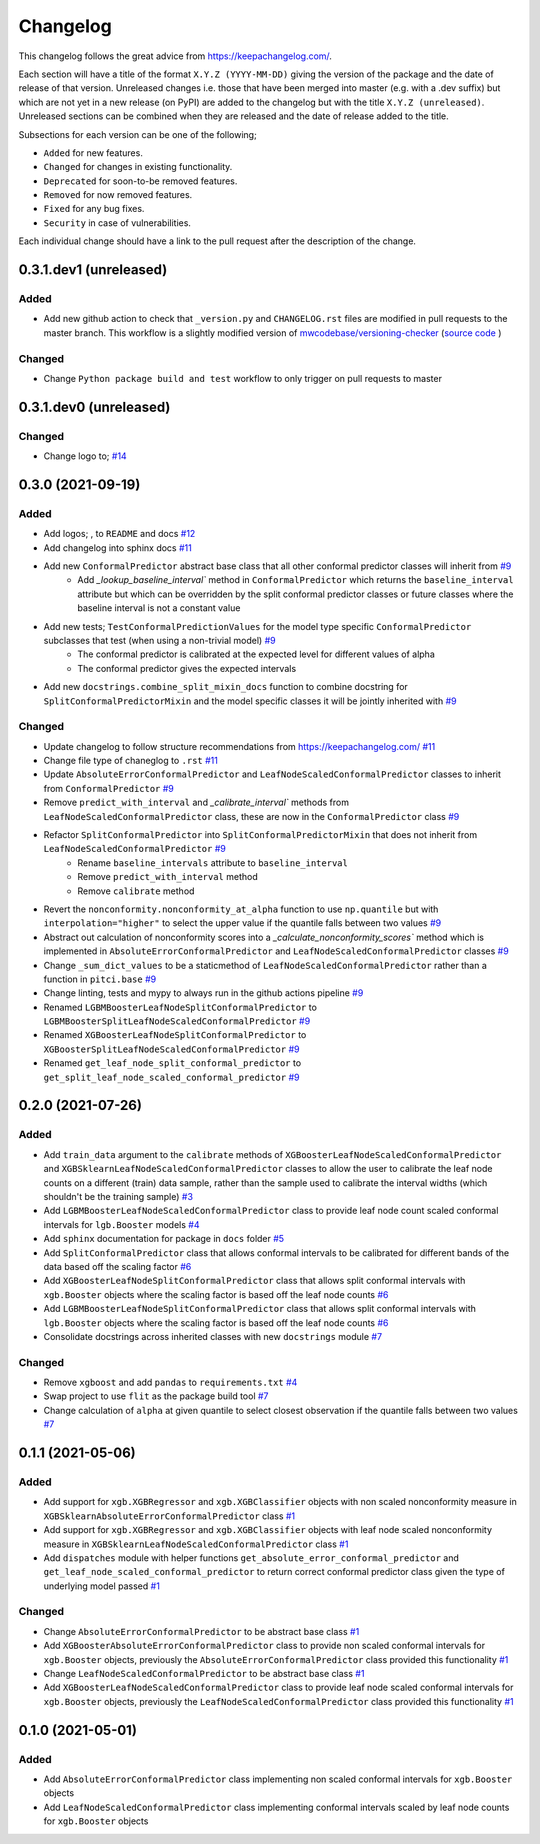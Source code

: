 Changelog
=========

This changelog follows the great advice from https://keepachangelog.com/.

Each section will have a title of the format ``X.Y.Z (YYYY-MM-DD)`` giving the version of the package and the date of release of that version. Unreleased changes i.e. those that have been merged into master (e.g. with a .dev suffix) but which are not yet in a new release (on PyPI) are added to the changelog but with the title ``X.Y.Z (unreleased)``. Unreleased sections can be combined when they are released and the date of release added to the title.

Subsections for each version can be one of the following;

- ``Added`` for new features.
- ``Changed`` for changes in existing functionality.
- ``Deprecated`` for soon-to-be removed features.
- ``Removed`` for now removed features.
- ``Fixed`` for any bug fixes.
- ``Security`` in case of vulnerabilities.

Each individual change should have a link to the pull request after the description of the change.

0.3.1.dev1 (unreleased)
-----------------------

Added
^^^^^

- Add new github action to check that ``_version.py`` and ``CHANGELOG.rst`` files are modified in pull requests to the master branch. This workflow is a slightly modified version of `mwcodebase/versioning-checker <https://github.com/marketplace/actions/versioning-checker>`_ (`source code <https://github.com/mwcodebase/versioning-checker>`_ )

Changed
^^^^^^^

- Change ``Python package build and test`` workflow to only trigger on pull requests to master

0.3.1.dev0 (unreleased)
-----------------------

Changed
^^^^^^^

- Change logo to; |logo| `#14 <https://github.com/richardangell/pitci/pull/14>`_

.. |logo| image:: ../../logo.png
  :width: 100  

0.3.0 (2021-09-19)
------------------

Added
^^^^^

- Add logos; |old_logo|, |old_logo_no_tree| to ``README`` and docs `#12 <https://github.com/richardangell/pitci/pull/12>`_
- Add changelog into sphinx docs `#11 <https://github.com/richardangell/pitci/pull/11>`_
- Add new ``ConformalPredictor`` abstract base class that all other conformal predictor classes will inherit from `#9 <https://github.com/richardangell/pitci/pull/9>`_
    - Add `_lookup_baseline_interval`` method in ``ConformalPredictor`` which returns the ``baseline_interval`` attribute but which can be overridden by the split conformal predictor classes or future classes where the baseline interval is not a constant value
- Add new tests; ``TestConformalPredictionValues`` for the model type specific ``ConformalPredictor`` subclasses that test (when using a non-trivial model) `#9 <https://github.com/richardangell/pitci/pull/9>`_
    - The conformal predictor is calibrated at the expected level for different values of alpha
    - The conformal predictor gives the expected intervals
- Add new ``docstrings.combine_split_mixin_docs`` function to combine docstring for ``SplitConformalPredictorMixin`` and the model specific classes it will be jointly inherited with `#9 <https://github.com/richardangell/pitci/pull/9>`_

.. |old_logo| image:: https://github.com/richardangell/pitci/blob/73f72c09472bd9a8a401a3dfdda1c82d636adf45/logo.png
  :width: 100

.. |old_logo_no_tree| image:: https://github.com/richardangell/pitci/blob/73f72c09472bd9a8a401a3dfdda1c82d636adf45/logo_no-tree.png
  :width: 80

Changed
^^^^^^^

- Update changelog to follow structure recommendations from https://keepachangelog.com/ `#11 <https://github.com/richardangell/pitci/pull/11>`_
- Change file type of chaneglog to ``.rst`` `#11 <https://github.com/richardangell/pitci/pull/11>`_
- Update ``AbsoluteErrorConformalPredictor`` and ``LeafNodeScaledConformalPredictor`` classes to inherit from ``ConformalPredictor`` `#9 <https://github.com/richardangell/pitci/pull/9>`_
- Remove ``predict_with_interval`` and `_calibrate_interval`` methods from ``LeafNodeScaledConformalPredictor`` class, these are now in the ``ConformalPredictor`` class `#9 <https://github.com/richardangell/pitci/pull/9>`_
- Refactor ``SplitConformalPredictor`` into ``SplitConformalPredictorMixin`` that does not inherit from ``LeafNodeScaledConformalPredictor`` `#9 <https://github.com/richardangell/pitci/pull/9>`_
    - Rename ``baseline_intervals`` attribute to ``baseline_interval``
    - Remove ``predict_with_interval`` method
    - Remove ``calibrate`` method
- Revert the ``nonconformity.nonconformity_at_alpha`` function to use ``np.quantile`` but with ``interpolation="higher"`` to select the upper value if the quantile falls between two values `#9 <https://github.com/richardangell/pitci/pull/9>`_
- Abstract out calculation of nonconformity scores into a `_calculate_nonconformity_scores`` method which is implemented in ``AbsoluteErrorConformalPredictor`` and ``LeafNodeScaledConformalPredictor`` classes `#9 <https://github.com/richardangell/pitci/pull/9>`_
- Change ``_sum_dict_values`` to be a staticmethod of ``LeafNodeScaledConformalPredictor`` rather than a function in ``pitci.base`` `#9 <https://github.com/richardangell/pitci/pull/9>`_
- Change linting, tests and mypy to always run in the github actions pipeline `#9 <https://github.com/richardangell/pitci/pull/9>`_
- Renamed ``LGBMBoosterLeafNodeSplitConformalPredictor`` to ``LGBMBoosterSplitLeafNodeScaledConformalPredictor`` `#9 <https://github.com/richardangell/pitci/pull/9>`_
- Renamed ``XGBoosterLeafNodeSplitConformalPredictor`` to ``XGBoosterSplitLeafNodeScaledConformalPredictor`` `#9 <https://github.com/richardangell/pitci/pull/9>`_
- Renamed ``get_leaf_node_split_conformal_predictor`` to ``get_split_leaf_node_scaled_conformal_predictor`` `#9 <https://github.com/richardangell/pitci/pull/9>`_

0.2.0 (2021-07-26)
------------------

Added
^^^^^

- Add ``train_data`` argument to the ``calibrate`` methods of ``XGBoosterLeafNodeScaledConformalPredictor`` and ``XGBSklearnLeafNodeScaledConformalPredictor`` classes to allow the user to calibrate the leaf node counts on a different (train) data sample, rather than the sample used to calibrate the interval widths (which shouldn't be the training sample) `#3 <https://github.com/richardangell/pitci/pull/3>`_
- Add ``LGBMBoosterLeafNodeScaledConformalPredictor`` class to provide leaf node count scaled conformal intervals for ``lgb.Booster`` models `#4 <https://github.com/richardangell/pitci/pull/4>`_
- Add ``sphinx`` documentation for package in ``docs`` folder `#5 <https://github.com/richardangell/pitci/pull/5>`_
- Add ``SplitConformalPredictor`` class that allows conformal intervals to be calibrated for different bands of the data based off the scaling factor `#6 <https://github.com/richardangell/pitci/pull/6>`_
- Add ``XGBoosterLeafNodeSplitConformalPredictor`` class that allows split conformal intervals with ``xgb.Booster`` objects where the scaling factor is based off the leaf node counts `#6 <https://github.com/richardangell/pitci/pull/6>`_
- Add ``LGBMBoosterLeafNodeSplitConformalPredictor`` class that allows split conformal intervals with ``lgb.Booster`` objects where the scaling factor is based off the leaf node counts `#6 <https://github.com/richardangell/pitci/pull/6>`_
- Consolidate docstrings across inherited classes with new ``docstrings`` module `#7 <https://github.com/richardangell/pitci/pull/7>`_

Changed
^^^^^^^

- Remove ``xgboost`` and add ``pandas`` to ``requirements.txt`` `#4 <https://github.com/richardangell/pitci/pull/4>`_
- Swap project to use ``flit`` as the package build tool `#7 <https://github.com/richardangell/pitci/pull/7>`_
- Change calculation of ``alpha`` at given quantile to select closest observation if the quantile falls between two values `#7 <https://github.com/richardangell/pitci/pull/7>`_

0.1.1 (2021-05-06)
------------------

Added
^^^^^

- Add support for ``xgb.XGBRegressor`` and ``xgb.XGBClassifier`` objects with non scaled nonconformity measure in ``XGBSklearnAbsoluteErrorConformalPredictor`` class `#1 <https://github.com/richardangell/pitci/pull/1>`_
- Add support for ``xgb.XGBRegressor`` and ``xgb.XGBClassifier`` objects with leaf node scaled nonconformity measure in ``XGBSklearnLeafNodeScaledConformalPredictor`` class `#1 <https://github.com/richardangell/pitci/pull/1>`_
- Add ``dispatches`` module with helper functions ``get_absolute_error_conformal_predictor`` and ``get_leaf_node_scaled_conformal_predictor`` to return correct conformal predictor class given the type of underlying model passed `#1 <https://github.com/richardangell/pitci/pull/1>`_

Changed
^^^^^^^

- Change ``AbsoluteErrorConformalPredictor`` to be abstract base class `#1 <https://github.com/richardangell/pitci/pull/1>`_
- Add ``XGBoosterAbsoluteErrorConformalPredictor`` class to provide non scaled conformal intervals for ``xgb.Booster`` objects, previously the ``AbsoluteErrorConformalPredictor`` class provided this functionality `#1 <https://github.com/richardangell/pitci/pull/1>`_
- Change ``LeafNodeScaledConformalPredictor`` to be abstract base class `#1 <https://github.com/richardangell/pitci/pull/1>`_
- Add ``XGBoosterLeafNodeScaledConformalPredictor`` class to provide leaf node scaled conformal intervals for ``xgb.Booster`` objects, previously the ``LeafNodeScaledConformalPredictor`` class provided this functionality `#1 <https://github.com/richardangell/pitci/pull/1>`_

0.1.0 (2021-05-01)
------------------

Added
^^^^^

- Add ``AbsoluteErrorConformalPredictor`` class implementing non scaled conformal intervals for ``xgb.Booster`` objects 
- Add ``LeafNodeScaledConformalPredictor`` class implementing conformal intervals scaled by leaf node counts for ``xgb.Booster`` objects
